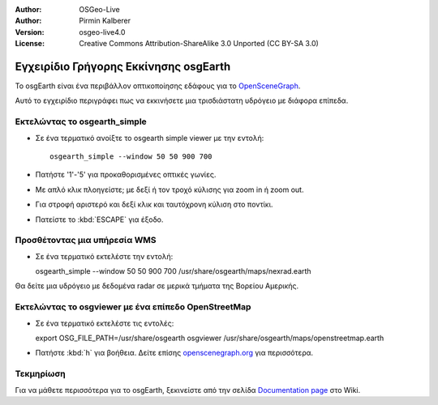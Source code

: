 :Author: OSGeo-Live
:Author: Pirmin Kalberer
:Version: osgeo-live4.0
:License: Creative Commons Attribution-ShareAlike 3.0 Unported  (CC BY-SA 3.0)

.. _osgearth-quickstart-el:
 
.. image:: ../../images/project_logos/logo-osgearth.gif
  :scale: 100 %
  :alt: project logo
  :align: right

**************************************
Εγχειρίδιο Γρήγορης Εκκίνησης osgEarth 
**************************************

Το osgEarth είναι ένα περιβάλλον οπτικοποίησης εδάφους για το OpenSceneGraph_.

.. _OpenSceneGraph: http://www.openscenegraph.org/

Αυτό το εγχειρίδιο περιγράφει πως να εκκινήσετε μια τρισδιάστατη υδρόγειο με διάφορα επίπεδα.


Εκτελώντας το osgearth_simple
=============================

* Σε ένα τερματικό ανοίξτε το osgearth simple viewer με την εντολή::

   osgearth_simple --window 50 50 900 700

* Πατήστε '1'-'5' για προκαθορισμένες οπτικές γωνίες.
* Με απλό κλικ πλοηγείστε; με δεξί ή τον τροχό κύλισης για zoom in ή zoom out.
* Για στροφή αριστερό και δεξί κλικ και ταυτόχρονη κύλιση στο ποντίκι.
* Πατείστε το :kbd:`ESCAPE` για έξοδο. 


Προσθέτοντας μια υπήρεσία WMS
=============================

* Σε ένα τερματικό εκτελέστε την εντολή::

  osgearth_simple --window 50 50 900 700 /usr/share/osgearth/maps/nexrad.earth

Θα δείτε μια υδρόγειο με δεδομένα radar σε μερικά τμήματα της Βορείου Αμερικής.


Εκτελώντας το osgviewer με ένα επίπεδο OpenStreetMap
====================================================

* Σε ένα τερματικό εκτελέστε τις εντολές::

  export OSG_FILE_PATH=/usr/share/osgearth
  osgviewer /usr/share/osgearth/maps/openstreetmap.earth

*  Πατήστε :kbd:`h` για βοήθεια. Δείτε επίσης openscenegraph.org_ για περισσότερα.

.. _openscenegraph.org: http://www.openscenegraph.org/projects/osg/wiki/Support/UserGuides/osgviewer


Τεκμηρίωση
==========

Για να μάθετε περισσότερα για το osgEarth, ξεκινείστε από την σελίδα `Documentation page`_ στο Wiki.

.. _`Documentation page`: http://osgearth.org/wiki/Documentation
